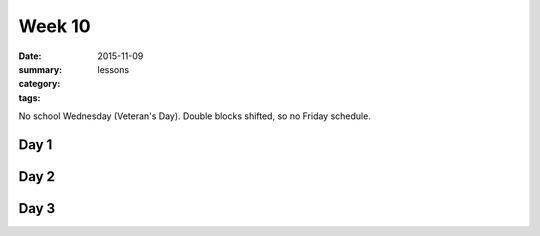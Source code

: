 Week 10  
#######

:date: 2015-11-09
:summary: 
:category: lessons
:tags: 

No school Wednesday (Veteran's Day).  Double blocks shifted, so no Friday schedule.


=====
Day 1
=====


=====
Day 2
=====


=====
Day 3
=====



   
